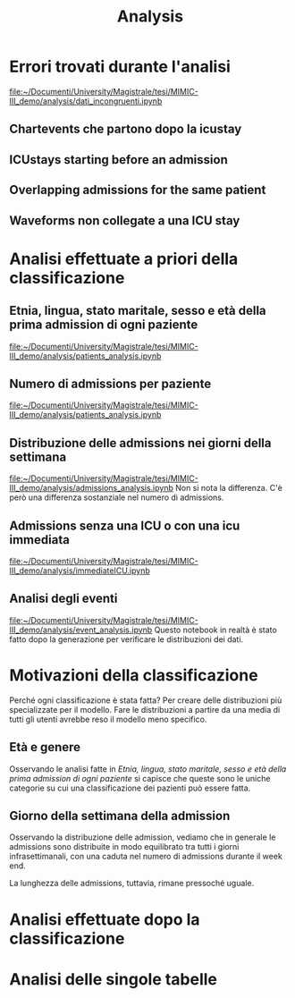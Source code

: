 #+title: Analysis
* Errori trovati durante l'analisi
[[file:~/Documenti/University/Magistrale/tesi/MIMIC-III_demo/analysis/dati_incongruenti.ipynb]]

** Chartevents che partono dopo la icustay

** ICUstays starting before an admission

** Overlapping admissions for the same patient

** Waveforms non collegate a una ICU stay

* Analisi effettuate a priori della classificazione

** Etnia, lingua, stato maritale, sesso e età della prima admission di ogni paziente
[[file:~/Documenti/University/Magistrale/tesi/MIMIC-III_demo/analysis/patients_analysis.ipynb]]

** Numero di admissions per paziente
[[file:~/Documenti/University/Magistrale/tesi/MIMIC-III_demo/analysis/patients_analysis.ipynb]]

** Distribuzione delle admissions nei giorni della settimana
[[file:~/Documenti/University/Magistrale/tesi/MIMIC-III_demo/analysis/admissions_analysis.ipynb]]
Non si nota la differenza.
C'è però una differenza sostanziale nel numero di admissions.

** Admissions senza una ICU o con una icu immediata
[[file:~/Documenti/University/Magistrale/tesi/MIMIC-III_demo/analysis/immediateICU.ipynb]]

** Analisi degli eventi
[[file:~/Documenti/University/Magistrale/tesi/MIMIC-III_demo/analysis/event_analysis.ipynb]]
Questo notebook in realtà è stato fatto dopo la generazione per verificare le distribuzioni dei dati.

* Motivazioni della classificazione
Perché ogni classificazione è stata fatta?
Per creare delle distribuzioni più specializzate per il modello.
Fare le distribuzioni a partire da una media di tutti gli utenti avrebbe reso il modello meno specifico.

** Età e genere
Osservando le analisi fatte in [[*Etnia, lingua, stato maritale, sesso e età della prima admission di ogni paziente][Etnia, lingua, stato maritale, sesso e età della prima admission di ogni paziente]] si capisce che queste sono le uniche categorie su cui una classificazione dei pazienti può essere fatta.

** Giorno della settimana della admission
Osservando la distribuzione delle admission, vediamo che in generale le admissions sono distribuite in modo equilibrato tra tutti i giorni infrasettimanali, con una caduta nel numero di admissions durante il week end.

La lunghezza delle admissions, tuttavia, rimane pressoché uguale.

* Analisi effettuate dopo la classificazione

* Analisi delle singole tabelle
